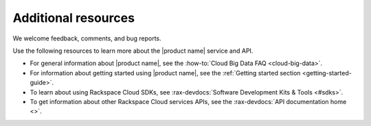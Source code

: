 .. _additional-resources:

====================
Additional resources
====================

We welcome feedback, comments, and bug reports.

Use the following resources to learn more about the |product name| service and
API.

- For general information about |product name|, see the
  :how-to:`Cloud Big Data FAQ <cloud-big-data>`.

- For information about getting started using |product name|, see the
  :ref:`Getting started section <getting-started-guide>`.

- To learn about using Rackspace Cloud SDKs, see
  :rax-devdocs:`Software Development Kits & Tools <#sdks>`.

- To get information about other Rackspace Cloud services APIs, see the
  :rax-devdocs:`API documentation home <>`.
